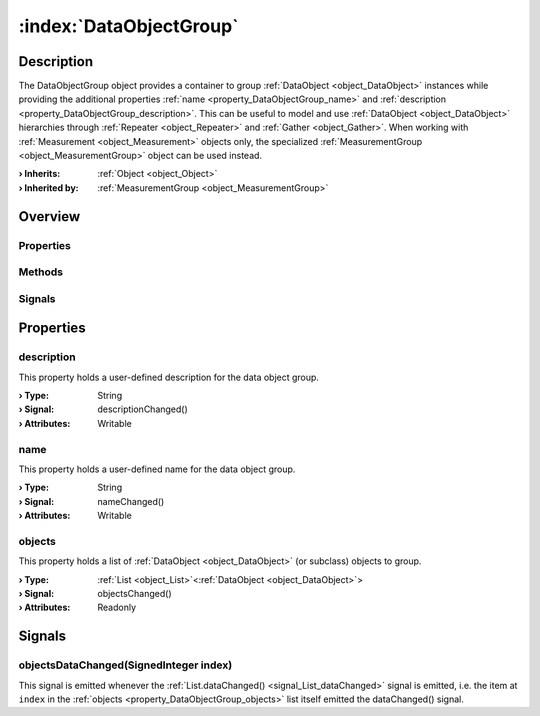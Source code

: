 
.. _object_DataObjectGroup:


:index:`DataObjectGroup`
------------------------

Description
***********

The DataObjectGroup object provides a container to group :ref:`DataObject <object_DataObject>` instances while providing the additional properties :ref:`name <property_DataObjectGroup_name>` and :ref:`description <property_DataObjectGroup_description>`. This can be useful to model and use :ref:`DataObject <object_DataObject>` hierarchies through :ref:`Repeater <object_Repeater>` and :ref:`Gather <object_Gather>`. When working with :ref:`Measurement <object_Measurement>` objects only, the specialized :ref:`MeasurementGroup <object_MeasurementGroup>` object can be used instead.

:**› Inherits**: :ref:`Object <object_Object>`
:**› Inherited by**: :ref:`MeasurementGroup <object_MeasurementGroup>`

Overview
********

Properties
++++++++++

.. hlist::
  :columns: 1

  * :ref:`description <property_DataObjectGroup_description>`
  * :ref:`name <property_DataObjectGroup_name>`
  * :ref:`objects <property_DataObjectGroup_objects>`
  * :ref:`Object.objectId <property_Object_objectId>`
  * :ref:`Object.parent <property_Object_parent>`

Methods
+++++++

.. hlist::
  :columns: 1

  * :ref:`Object.deserializeProperties() <method_Object_deserializeProperties>`
  * :ref:`Object.fromJson() <method_Object_fromJson>`
  * :ref:`Object.toJson() <method_Object_toJson>`

Signals
+++++++

.. hlist::
  :columns: 1

  * :ref:`objectsDataChanged() <signal_DataObjectGroup_objectsDataChanged>`
  * :ref:`Object.completed() <signal_Object_completed>`



Properties
**********


.. _property_DataObjectGroup_description:

.. _signal_DataObjectGroup_descriptionChanged:

.. index::
   single: description

description
+++++++++++

This property holds a user-defined description for the data object group.

:**› Type**: String
:**› Signal**: descriptionChanged()
:**› Attributes**: Writable


.. _property_DataObjectGroup_name:

.. _signal_DataObjectGroup_nameChanged:

.. index::
   single: name

name
++++

This property holds a user-defined name for the data object group.

:**› Type**: String
:**› Signal**: nameChanged()
:**› Attributes**: Writable


.. _property_DataObjectGroup_objects:

.. _signal_DataObjectGroup_objectsChanged:

.. index::
   single: objects

objects
+++++++

This property holds a list of :ref:`DataObject <object_DataObject>` (or subclass) objects to group.

:**› Type**: :ref:`List <object_List>`\<:ref:`DataObject <object_DataObject>`>
:**› Signal**: objectsChanged()
:**› Attributes**: Readonly

Signals
*******


.. _signal_DataObjectGroup_objectsDataChanged:

.. index::
   single: objectsDataChanged

objectsDataChanged(SignedInteger index)
+++++++++++++++++++++++++++++++++++++++

This signal is emitted whenever the :ref:`List.dataChanged() <signal_List_dataChanged>` signal is emitted, i.e. the item at ``index`` in the :ref:`objects <property_DataObjectGroup_objects>` list itself emitted the dataChanged() signal.


